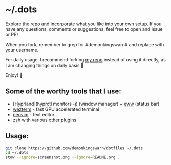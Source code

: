 * ~/.dots

Explore the repo and incorporate what you like into your own setup. If you have any questions, comments or suggestions, feel free to open and issue or PR!

When you fork, remember to grep for #demonkingswarn# and replace with your username.

For daily usage, I recommend forking [[https://github.com/demonkingswarn/dotfiles][my repo]] instead of using it directly, as I am changing things on daily basis 🙂

Enjoy! 🚀

[[https://github.com/DemonKingSwarn/dotfiles/raw/main/screenshot.png]]

** Some of the worthy tools that I use:

- [Hyprland](hyprctl monitors -j) (window manager) + [[https://github.com/elkowar/eww][eww]] (status bar)
- [[https://github.com/wez/wezterm][wezterm]] - fast GPU accelerated terminal
- [[https://github.com/neovim/neovim][neovim]] - text editor
- [[https://www.zsh.org/][zsh]] with various other plugins

** Usage:

#+begin_src sh
git clone https://github.com/demonkingswarn/dotfiles ~/.dots
cd ~/.dots
stow --ignore=screenshot.png --ignore=README.org .
#+end_src

